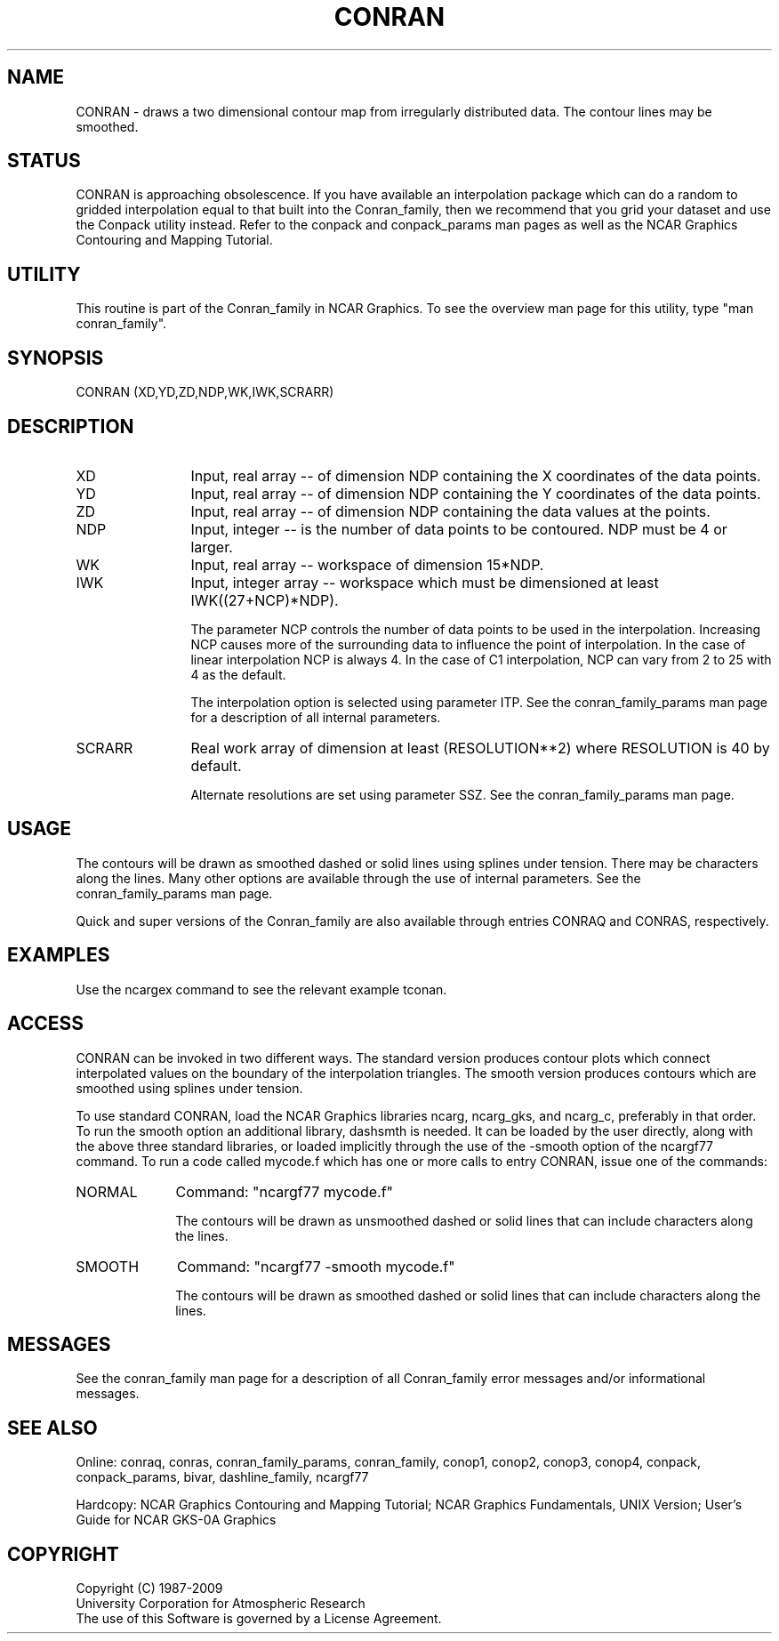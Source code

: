 .TH CONRAN 3NCARG "March 1993" UNIX "NCAR GRAPHICS"
.na
.nh
.SH NAME
CONRAN - draws a two dimensional contour map from irregularly
distributed data.  The contour lines may be smoothed.
.SH STATUS
CONRAN is approaching obsolescence.  If you have available an
interpolation package which can do a random to gridded interpolation
equal to that built into the Conran_family, then we recommend that
you grid your dataset and use the Conpack utility instead.
Refer to the conpack and
conpack_params man pages as well as the NCAR Graphics
Contouring and Mapping Tutorial.
.SH UTILITY
This routine is part of the Conran_family in NCAR Graphics.  To see
the overview man page for this utility, type "man conran_family".
.SH SYNOPSIS
CONRAN (XD,YD,ZD,NDP,WK,IWK,SCRARR)
.SH DESCRIPTION 
.IP XD 12
Input, real array -- of dimension NDP containing the X
coordinates of the data points.
.IP YD 12
Input, real array -- of dimension NDP containing the Y
coordinates of the data points.
.IP ZD 12
Input, real array -- of dimension NDP containing the
data values at the points.
.IP NDP 12
Input, integer -- is the number of data points
to be contoured.  NDP must be 4 or larger.
.IP WK 12
Input, real array -- workspace of dimension
15*NDP.
.IP IWK 12
Input, integer array -- workspace which must be dimensioned at
least IWK((27+NCP)*NDP).
.sp
The parameter NCP controls the
number of data points to be used in the
interpolation.  Increasing NCP causes more
of the surrounding data to influence the
point of interpolation.  In the case of linear interpolation
NCP is always 4.  In the case of C1 interpolation, NCP
can vary from 2 to 25 with 4 as the default.
.sp
The interpolation option is selected using parameter ITP.
See the
conran_family_params man page for a description of all internal parameters.
.IP SCRARR 12
Real work array of dimension at least
(RESOLUTION**2) where RESOLUTION is
40 by default.
.sp
Alternate resolutions are set using parameter SSZ.  See the
conran_family_params man page.
.SH USAGE
The contours will be drawn as smoothed
dashed or solid lines using splines under tension.  There may be
characters along the lines.  Many other
options are available through the use of internal parameters.
See the conran_family_params man page.
.sp
Quick and super versions of the Conran_family are also available
through entries CONRAQ and CONRAS, respectively.
.SH EXAMPLES
Use the ncargex command to see the relevant example tconan.
.SH ACCESS 
CONRAN can be invoked in two different ways.  The standard version produces
contour plots which connect interpolated values on the boundary of the
interpolation triangles.  The smooth version produces contours which
are smoothed using splines under tension.
.sp
To use standard CONRAN, load the NCAR Graphics libraries ncarg, ncarg_gks,
and ncarg_c, preferably in that order.  To run the smooth option an
additional library, dashsmth is needed.
It can be loaded by the user directly, along with the above three
standard libraries, or loaded implicitly
through the use of the -smooth option of the ncargf77 command.
To run a code called mycode.f which has one or more calls to
entry CONRAN, issue one of the commands:
.sp
.IP NORMAL 10
Command: "ncargf77 mycode.f"
.sp
The contours will be drawn as unsmoothed
dashed or solid lines that can include characters along the lines.
.sp 2
.IP SMOOTH 10
Command: "ncargf77 -smooth mycode.f"
.sp
The contours will be drawn as smoothed
dashed or solid lines that can include characters along the lines.
.SH MESSAGES
See the conran_family man page for a description of all Conran_family
error messages and/or informational messages.
.SH SEE ALSO
Online:
conraq, conras, conran_family_params, conran_family, conop1, conop2, conop3,
conop4, conpack, conpack_params, bivar,
dashline_family, ncargf77
.sp
Hardcopy:  
NCAR Graphics Contouring and Mapping Tutorial;
NCAR Graphics Fundamentals, UNIX Version;
User's Guide for NCAR GKS-0A Graphics
.SH COPYRIGHT
Copyright (C) 1987-2009
.br
University Corporation for Atmospheric Research
.br
The use of this Software is governed by a License Agreement.

